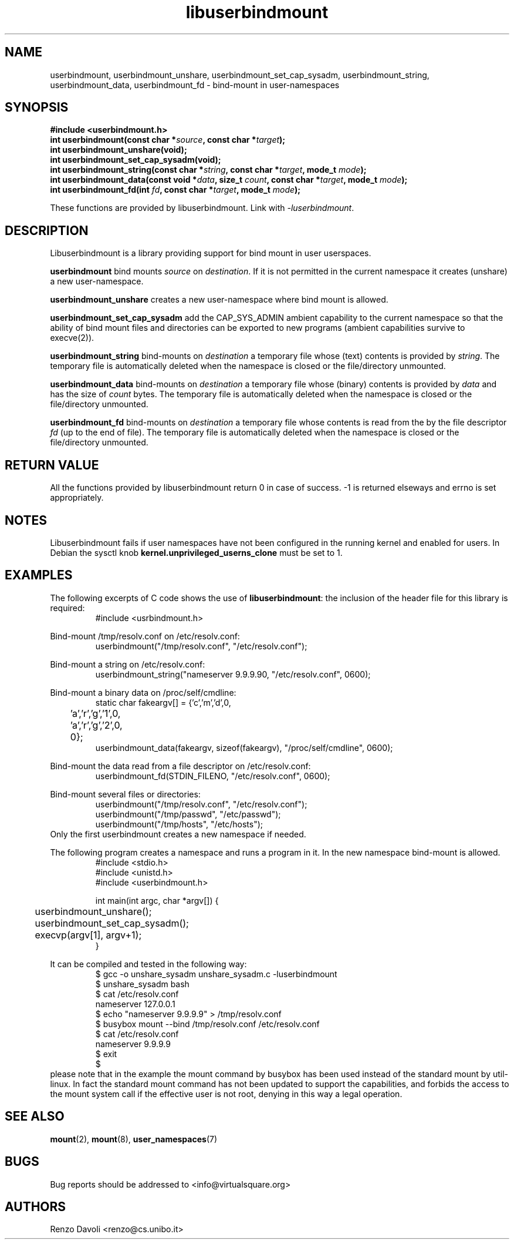 .\"* libuserbindmount: bind mount in user namespaces
.\" Copyright (C) 2017 Renzo Davoli. University of Bologna. <renzo@cs.unibo.it>
.\" 
.\" This library is free software; you can redistribute it and/or
.\" modify it under the terms of the GNU Lesser General Public
.\" License as published by the Free Software Foundation; either
.\" version 2.1 of the License, or (at your option) any later version.
.\" 
.\" This library is distributed in the hope that it will be useful,
.\" but WITHOUT ANY WARRANTY; without even the implied warranty of
.\" MERCHANTABILITY or FITNESS FOR A PARTICULAR PURPOSE.  See the GNU
.\" Lesser General Public License for more details.
.\" 
.\" You should have received a copy of the GNU Lesser General Public
.\" License along with this library; if not, write to the Free Software
.\" Foundation, Inc., 51 Franklin Street, Fifth Floor, Boston, MA  02110-1301  USA

.TH libuserbindmount 3 2017-08-22 "VirtualSquare" "Linux Programmer's Manual"
.SH NAME
userbindmount, userbindmount_unshare, userbindmount_set_cap_sysadm,
userbindmount_string, userbindmount_data, userbindmount_fd \- bind-mount in user-namespaces
.SH SYNOPSIS
.B #include <userbindmount.h>
.br
.BI "int userbindmount(const char *" source ", const char *" target ");"
.br
.BI "int userbindmount_unshare(void);"
.br
.BI "int userbindmount_set_cap_sysadm(void);"
.br
.BI "int userbindmount_string(const char *" string ", const char *" target ", mode_t " mode ");"
.br
.BI "int userbindmount_data(const void *" data ", size_t " count ", const char *" target ", mode_t " mode ");"
.br
.BI "int userbindmount_fd(int " fd ", const char *" target ", mode_t " mode ");"
.sp
These functions are provided by libuserbindmount. Link with \fI-luserbindmount\fR.
.SH DESCRIPTION
Libuserbindmount is a library providing support for bind mount in user userspaces.

\fBuserbindmount\fR bind mounts \fIsource\fR on \fIdestination\fR. 
If it is not permitted in the current namespace it creates (unshare) a new user-namespace.

\fBuserbindmount_unshare\fR creates a new user-namespace where bind mount is allowed.

\fBuserbindmount_set_cap_sysadm\fR add the CAP_SYS_ADMIN ambient capability to the current namespace so that the 
ability of bind mount files and directories can be exported to new programs (ambient capabilities survive to execve(2)).

\fBuserbindmount_string\fR bind-mounts on \fIdestination\fR a temporary file whose (text) contents is provided
by \fIstring\fR. The temporary file is automatically deleted when the namespace is closed or
the file/directory unmounted.

\fBuserbindmount_data\fR bind-mounts on \fIdestination\fR a temporary file whose (binary) contents is provided
by \fIdata\fR and has the size of \fIcount\fR bytes. The temporary file is automatically deleted when 
the namespace is closed or the file/directory unmounted.

\fBuserbindmount_fd\fR bind-mounts on \fIdestination\fR a temporary file whose contents is read
from the by the file descriptor \fIfd\fR (up to the end of file). The temporary file is automatically 
deleted when the namespace is closed or the file/directory unmounted.

.SH RETURN VALUE

All the functions provided by libuserbindmount return 0 in case of success.  
-1 is returned elseways and errno is set appropriately.

.SH NOTES
Libuserbindmount fails if user namespaces have not been configured in the running kernel and enabled for users. 
In Debian the sysctl knob \fBkernel.unprivileged_userns_clone\fR must be set to 1.

.SH EXAMPLES
The following excerpts of C code shows the use of \fBlibuserbindmount\fR: 
the inclusion of the header file for this library is required:
.RS
.nf
#include <usrbindmount.h>
.fi
.RE

.sp
Bind-mount /tmp/resolv.conf on /etc/resolv.conf:
\&
.RS
.nf
userbindmount("/tmp/resolv.conf", "/etc/resolv.conf");
.fi
.RE

.sp
Bind-mount a string on /etc/resolv.conf:
\&
.RS
.nf
userbindmount_string("nameserver 9.9.9.9\n", "/etc/resolv.conf", 0600);
.fi
.RE

.sp
Bind-mount a binary data on /proc/self/cmdline:
\&
.RS
.nf
static char fakeargv[] = {'c','m','d',0,
	'a','r','g','1',0,
	'a','r','g','2',0,
	0};
userbindmount_data(fakeargv, sizeof(fakeargv), "/proc/self/cmdline", 0600);
.fi
.RE

Bind-mount the data read from a file descriptor on /etc/resolv.conf:
\&
.RS
.nf
userbindmount_fd(STDIN_FILENO, "/etc/resolv.conf", 0600);
.fi
.RE

.sp
Bind-mount several files or directories:
\&
.RS
.nf
userbindmount("/tmp/resolv.conf", "/etc/resolv.conf");
userbindmount("/tmp/passwd", "/etc/passwd");
userbindmount("/tmp/hosts", "/etc/hosts");
.fi
.RE
Only the first userbindmount creates a new namespace if needed.

.sp
The following program creates a namespace and runs a program in it.
In the new namespace bind-mount is allowed.
\&
.RS
.nf
#include <stdio.h>
#include <unistd.h>
#include <userbindmount.h>

int main(int argc, char *argv[]) {
	userbindmount_unshare();
	userbindmount_set_cap_sysadm();
	execvp(argv[1], argv+1);
}
.fi
.RE
.sp
It can be compiled and tested in the following way:
\&
.RS
.nf
$ gcc -o unshare_sysadm unshare_sysadm.c -luserbindmount
$ unshare_sysadm bash
$ cat /etc/resolv.conf 
nameserver 127.0.0.1
$ echo "nameserver 9.9.9.9" > /tmp/resolv.conf
$ busybox mount --bind /tmp/resolv.conf /etc/resolv.conf 
$ cat /etc/resolv.conf
nameserver 9.9.9.9
$ exit
$
.fi
.RE
please note that in the example the mount command by busybox has been used instead of the standard mount by util-linux. In fact the standard mount command has not been updated to support the capabilities, and forbids the access to the mount system call if the effective user is not root, denying in this way a legal operation.

.SH SEE ALSO
.BR "mount"(2), " mount"(8), " user_namespaces"(7)

.SH BUGS
Bug reports should be addressed to <info@virtualsquare.org>
.SH AUTHORS
Renzo Davoli <renzo@cs.unibo.it>
